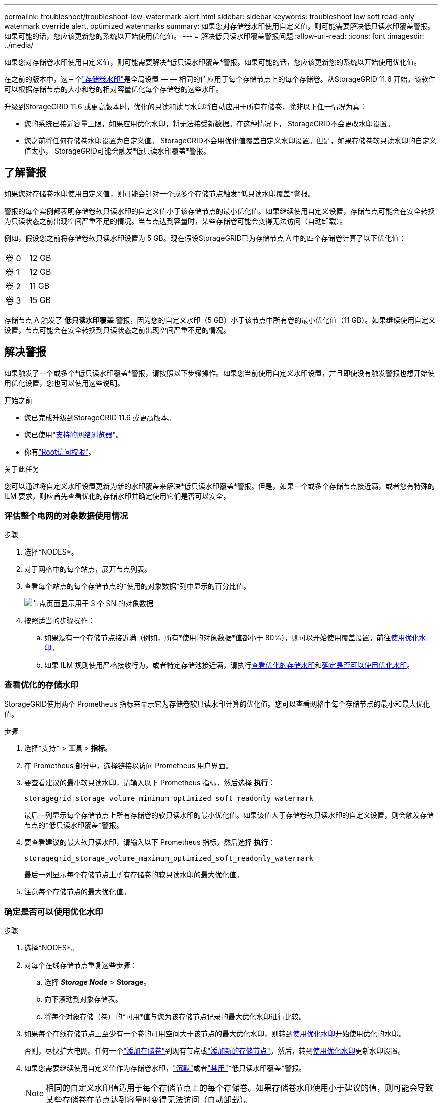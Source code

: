 ---
permalink: troubleshoot/troubleshoot-low-watermark-alert.html 
sidebar: sidebar 
keywords: troubleshoot low soft read-only watermark override alert, optimized watermarks 
summary: 如果您对存储卷水印使用自定义值，则可能需要解决低只读水印覆盖警报。如果可能的话，您应该更新您的系统以开始使用优化值。 
---
= 解决低只读水印覆盖警报问题
:allow-uri-read: 
:icons: font
:imagesdir: ../media/


[role="lead"]
如果您对存储卷水印使用自定义值，则可能需要解决*低只读水印覆盖*警报。如果可能的话，您应该更新您的系统以开始使用优化值。

在之前的版本中，这三个link:../admin/what-storage-volume-watermarks-are.html["存储卷水印"]是全局设置 — — 相同的值应用于每个存储节点上的每个存储卷。从StorageGRID 11.6 开始，该软件可以根据存储节点的大小和卷的相对容量优化每个存储卷的这些水印。

升级到StorageGRID 11.6 或更高版本时，优化的只读和读写水印将自动应用于所有存储卷，除非以下任一情况为真：

* 您的系统已接近容量上限，如果应用优化水印，将无法接受新数据。在这种情况下， StorageGRID不会更改水印设置。
* 您之前将任何存储卷水印设置为自定义值。 StorageGRID不会用优化值覆盖自定义水印设置。但是，如果存储卷软只读水印的自定义值太小， StorageGRID可能会触发*低只读水印覆盖*警报。




== 了解警报

如果您对存储卷水印使用自定义值，则可能会针对一个或多个存储节点触发*低只读水印覆盖*警报。

警报的每个实例都表明存储卷软只读水印的自定义值小于该存储节点的最小优化值。如果继续使用自定义设置，存储节点可能会在安全转换为只读状态之前出现空间严重不足的情况。当节点达到容量时，某些存储卷可能会变得无法访问（自动卸载）。

例如，假设您之前将存储卷软只读水印设置为 5 GB。现在假设StorageGRID已为存储节点 A 中的四个存储卷计算了以下优化值：

[cols="2a,2a"]
|===


 a| 
卷 0
 a| 
12 GB



 a| 
卷 1
 a| 
12 GB



 a| 
卷 2
 a| 
11 GB



 a| 
卷 3
 a| 
15 GB

|===
存储节点 A 触发了 *低只读水印覆盖* 警报，因为您的自定义水印（5 GB）小于该节点中所有卷的最小优化值（11 GB）。如果继续使用自定义设置，节点可能会在安全转换到只读状态之前出现空间严重不足的情况。



== 解决警报

如果触发了一个或多个*低只读水印覆盖*警报，请按照以下步骤操作。如果您当前使用自定义水印设置，并且即使没有触发警报也想开始使用优化设置，您也可以使用这些说明。

.开始之前
* 您已完成升级到StorageGRID 11.6 或更高版本。
* 您已使用link:../admin/web-browser-requirements.html["支持的网络浏览器"]。
* 你有link:../admin/admin-group-permissions.html["Root访问权限"]。


.关于此任务
您可以通过将自定义水印设置更新为新的水印覆盖来解决*低只读水印覆盖*警报。但是，如果一个或多个存储节点接近满，或者您有特殊的 ILM 要求，则应首先查看优化的存储水印并确定使用它们是否可以安全。



=== 评估整个电网的对象数据使用情况

.步骤
. 选择*NODES*。
. 对于网格中的每个站点，展开节点列表。
. 查看每个站点的每个存储节点的*使用的对象数据*列中显示的百分比值。
+
image::../media/nodes_page_object_data_used_with_alert.png[节点页面显示用于 3 个 SN 的对象数据]

. 按照适当的步骤操作：
+
.. 如果没有一个存储节点接近满（例如，所有*使用的对象数据*值都小于 80%），则可以开始使用覆盖设置。前往<<use-optimized-watermarks,使用优化水印>>。
.. 如果 ILM 规则使用严格接收行为，或者特定存储池接近满，请执行<<view-optimized-watermarks,查看优化的存储水印>>和<<determine-optimized-watermarks,确定是否可以使用优化水印>>。






=== [[view-optimized-watermarks]]查看优化的存储水印

StorageGRID使用两个 Prometheus 指标来显示它为存储卷软只读水印计算的优化值。您可以查看网格中每个存储节点的最小和最大优化值。

.步骤
. 选择*支持* > *工具* > *指标*。
. 在 Prometheus 部分中，选择链接以访问 Prometheus 用户界面。
. 要查看建议的最小软只读水印，请输入以下 Prometheus 指标，然后选择 *执行*：
+
`storagegrid_storage_volume_minimum_optimized_soft_readonly_watermark`

+
最后一列显示每个存储节点上所有存储卷的软只读水印的最小优化值。如果该值大于存储卷软只读水印的自定义设置，则会触发存储节点的*低只读水印覆盖*警报。

. 要查看建议的最大软只读水印，请输入以下 Prometheus 指标，然后选择 *执行*：
+
`storagegrid_storage_volume_maximum_optimized_soft_readonly_watermark`

+
最后一列显示每个存储节点上所有存储卷的软只读水印的最大优化值。

. [[maximum_optimized_value]]注意每个存储节点的最大优化值。




=== [[determine-optimized-watermarks]]确定是否可以使用优化水印

.步骤
. 选择*NODES*。
. 对每个在线存储节点重复这些步骤：
+
.. 选择 *_Storage Node_* > *Storage*。
.. 向下滚动到对象存储表。
.. 将每个对象存储（卷）的*可用*值与您为该存储节点记录的最大优化水印进行比较。


. 如果每个在线存储节点上至少有一个卷的可用空间大于该节点的最大优化水印，则转到<<use-optimized-watermarks,使用优化水印>>开始使用优化的水印。
+
否则，尽快扩大电网。任何一个link:../expand/adding-storage-volumes-to-storage-nodes.html["添加存储卷"]到现有节点或link:../expand/adding-grid-nodes-to-existing-site-or-adding-new-site.html["添加新的存储节点"]。然后，转到<<use-optimized-watermarks,使用优化水印>>更新水印设置。

. 如果您需要继续使用自定义值作为存储卷水印，link:../monitor/silencing-alert-notifications.html["沉默"]或者link:../monitor/disabling-alert-rules.html["禁用"]*低只读水印覆盖*警报。
+

NOTE: 相同的自定义水印值适用于每个存储节点上的每个存储卷。如果存储卷水印使用小于建议的值，则可能会导致某些存储卷在节点达到容量时变得无法访问（自动卸载）。





=== [[use-optimized-watermarks]]使用优化水印

.步骤
. 转到*支持* > *其他* > *存储水印*。
. 选中“使用优化值”复选框。
. 选择*保存*。


根据存储节点的大小和卷的相对容量，优化的存储卷水印设置现在对每个存储卷生效。
